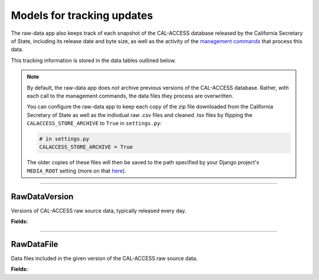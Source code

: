 Models for tracking updates
===========================

The raw-data app also keeps track of each snapshot of the CAL-ACCESS database released by the California Secretary of State, including its release date and byte size, as well as the activity of the `management commands <http://django-calaccess-raw-data.californiacivicdata.org/en/latest/managementcommands.html>`_ that process this data.

This tracking information is stored in the data tables outlined below.

.. note::

    By default, the raw-data app does *not* archive previous versions of the CAL-ACCESS database. Rather, with each call to the management commands, the data files they process are overwritten.

    You can configure the raw-data app to keep each copy of the zip file downloaded from the California Secretary of State as well as the indivdual raw .csv files and cleaned .tsv files by flipping the ``CALACCESS_STORE_ARCHIVE`` to ``True`` in ``settings.py``:

    .. code-block:: python

        # in settings.py
        CALACCESS_STORE_ARCHIVE = True

    The older copies of these files will then be saved to the path specified by your Django project's ``MEDIA_ROOT`` setting (more on that `here <https://docs.djangoproject.com/en/1.9/ref/settings/#media-root>`_).

----------------------

RawDataVersion
~~~~~~~~~~~~~~

Versions of CAL-ACCESS raw source data, typically released every day.

**Fields:**

.. raw:: html

    <div class="wy-table-responsive">
    <table border="1" class="docutils">
    <thead valign="bottom">
        <tr>
            <th class="head">Name</th>
            <th class="head">Type</th>
            <th class="head">Unique key</th>
            <th class="head">Definition</th>
        </tr>
    </thead>
    <tbody valign="top">




        <tr>
            <td>id</td>
            <td>Integer</td>
            <td>Yes</td>
            <td>Auto-incrementing unique identifer of versions</td>
        </tr>



        <tr>
            <td>release_datetime</td>
            <td>DateTime</td>
            <td>No</td>
            <td>(Unique) date and time the version of the CAL-ACCESS database was released (value of Last-Modified field in HTTP response header)</td>
        </tr>



        <tr>
            <td>expected_size</td>
            <td>Integer</td>
            <td>No</td>
            <td>The expected size of the downloaded CAL-ACCESS zip, as specified in the content-length field in HTTP response header
        </tr>


        <tr>
            <td>update_start_datetime</td>
            <td>DateTime</td>
            <td>No</td>
            <td>Date and time when the update to the CAL-ACCESS version started</td>
        </tr>
        <tr>
            <td>update_finish_datetime</td>
            <td>DateTime</td>
            <td>No</td>
            <td>Date and time when the update to the CAL-ACCESS version finished</td>
        </tr>
        <tr>
            <td>download_start_datetime</td>
            <td>DateTime</td>
            <td>No</td>
            <td>Date and time when the download of the CAL-ACCESS database export started</td>
        </tr>
        <tr>
            <td>download_finish_datetime</td>
            <td>DateTime</td>
            <td>No</td>
            <td>Date and time when the download of the CAL-ACCESS database export finished</td>
        </tr>
        <tr>
            <td>extract_start_datetime</td>
            <td>DateTime</td>
            <td>No</td>
            <td>Date and time when extraction of the CAL-ACCESS data files started</td>
        </tr>
        <tr>
            <td>extract_finish_datetime</td>
            <td>DateTime</td>
            <td>No</td>
            <td>Date and time when extraction of the CAL-ACCESS data files finished</td>
        </tr>
        <tr>
            <td>download_zip_archive</td>
            <td>FileField</td>
            <td>No</td>
            <td>An archive of the original zipped file downloaded from CAL-ACCESS</td>
        </tr>
        <tr>
            <td>clean_zip_archive</td>
            <td>FileField</td>
            <td>No</td>
            <td>An archive zip of cleaned (and error log) files</td>
        </tr>
        <tr>
            <td>clean_zip_size</td>
            <td>Integer</td>
            <td>No</td>
            <td>The actual size of the downloaded CAL-ACCESS zip after the downloaded completed</td>
        </tr>
        <tr>
            <td>download_zip_size</td>
            <td>Integer</td>
            <td>No</td>
            <td>The size of the zip containing all cleaned raw data files and error logs</td>
        </tr>


    </tbody>
    </table>
    </div>

----------------------

RawDataFile
~~~~~~~~~~~

Data files included in the given version of the CAL-ACCESS raw source data.

**Fields:**

.. raw:: html

    <div class="wy-table-responsive">
    <table border="1" class="docutils">
    <thead valign="bottom">
        <tr>
            <th class="head">Name</th>
            <th class="head">Type</th>
            <th class="head">Unique key</th>
            <th class="head">Definition</th>
        </tr>
    </thead>
    <tbody valign="top">


        <tr>
            <td>id</td>
            <td>Integer</td>
            <td>Yes</td>
            <td>Auto-incrementing unique identifer of the file</td>
        </tr>


        <tr>
            <td>file_name</td>
            <td>String (up to 100)</td>
            <td>No</td>
            <td>Name of the raw source data file without extension</td>
        </tr>


        <tr>
            <td>download_records_count</td>
            <td>Integer</td>
            <td>No</td>
            <td>Count of records in the original file downloaded from CAL-ACCESS</td>
        </tr>


        <tr>
            <td>clean_records_count</td>
            <td>Integer</td>
            <td>No</td>
            <td>Count of records in the cleaned file generated by calaccess_raw</td>
        </tr>


        <tr>
            <td>load_records_count</td>
            <td>Integer</td>
            <td>No</td>
            <td>Count of records in the loaded from cleaned file into calaccess_raw's data model</td>
        </tr>


        <tr>
            <td>download_columns_count</td>
            <td>Integer</td>
            <td>No</td>
            <td>Count of columns in the original file downloaded from CAL-ACCESS</td>
        </tr>


        <tr>
            <td>clean_columns_count</td>
            <td>Integer</td>
            <td>No</td>
            <td>Count of columns in the cleaned file generated by calaccess_raw</td>
        </tr>


        <tr>
            <td>load_columns_count</td>
            <td>Integer</td>
            <td>No</td>
            <td>Count of columns on the loaded calaccess_raw data model</td>
        </tr>


        <tr>
            <td>download_file_archive</td>
            <td>FileField</td>
            <td>No</td>
            <td>An archive of the original raw data file downloaded from CAL-ACCESS.</td>
        </tr>


        <tr>
            <td>clean_file_archive</td>
            <td>FileField</td>
            <td>No</td>
            <td>An archive of the raw data file after being cleaned.</td>
        </tr>


        <tr>
            <td>clean_file_size</td>
            <td>Integer</td>
            <td>No</td>
            <td>Size of the .CSV file</td>
        </tr>


        <tr>
            <td>download_file_size</td>
            <td>Integer</td>
            <td>No</td>
            <td>Size of the .TSV file</td>
        </tr>


        <tr>
            <td>error_log_archive</td>
            <td>FileField</td>
            <td>No</td>
            <td>An archive of the error log containing lines from the original download file that could not be parsed and are excluded from the cleaned file.</td>
        </tr>


        <tr>
            <td>error_count</td>
            <td>Integer</td>
            <td>No</td>
            <td>Count of records in the original download that could not be parsed and are excluded from the cleaned file.</td>
        </tr>


        <tr>
            <td>version_id</td>
            <td>Integer</td>
            <td>No</td>
            <td>Foreign key referencing the version of the raw source data in which the file was included.</td>
        </tr>


        <tr>
            <td>clean_start_datetime</td>
            <td>DateTime</td>
            <td>No</td>
            <td>Date and time when the cleaning of the file started</td>
        </tr>


        <tr>
            <td>clean_finish_datetime</td>
            <td>DateTime</td>
            <td>No</td>
            <td>Date and time when the cleaning of the file finished</td>
        </tr>


        <tr>
            <td>load_start_datetime</td>
            <td>DateTime</td>
            <td>No</td>
            <td>Date and time when the loading of the file started</td>
        </tr>


        <tr>
            <td>load_finish_datetime</td>
            <td>DateTime</td>
            <td>No</td>
            <td>Date and time when the loading of the file finished</td>
        </tr>

       
   	</tbody>
    </table>
    </div>

